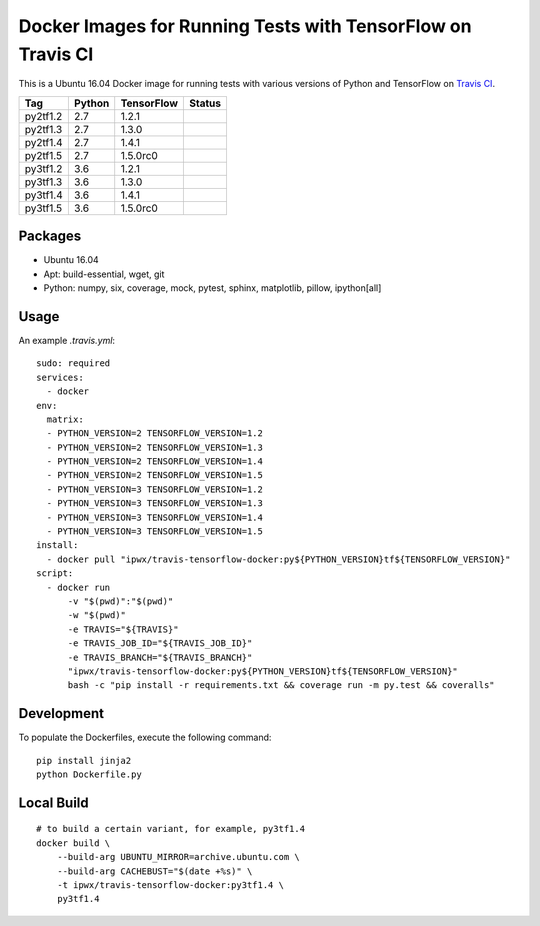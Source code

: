 Docker Images for Running Tests with TensorFlow on Travis CI
============================================================

.. image:: https://travis-ci.org/korepwx/travis-tensorflow-docker.svg?branch=master
    :target: https://travis-ci.org/korepwx/travis-tensorflow-docker

This is a Ubuntu 16.04 Docker image for running tests with various versions of Python and TensorFlow on `Travis CI <https://travis-ci.org>`_.

+----------+--------+------------+-------------------------------------------------------------------------------------------------+
| Tag      | Python | TensorFlow | Status                                                                                          |
+==========+========+============+=================================================================================================+
| py2tf1.2 | 2.7    | 1.2.1      | .. image:: https://travis-matrix-badges.herokuapp.com/repos/korepwx/tfsnippet/branches/master/1 |
+----------+--------+------------+-------------------------------------------------------------------------------------------------+
| py2tf1.3 | 2.7    | 1.3.0      | .. image:: https://travis-matrix-badges.herokuapp.com/repos/korepwx/tfsnippet/branches/master/2 |
+----------+--------+------------+-------------------------------------------------------------------------------------------------+
| py2tf1.4 | 2.7    | 1.4.1      | .. image:: https://travis-matrix-badges.herokuapp.com/repos/korepwx/tfsnippet/branches/master/3 |
+----------+--------+------------+-------------------------------------------------------------------------------------------------+
| py2tf1.5 | 2.7    | 1.5.0rc0   | .. image:: https://travis-matrix-badges.herokuapp.com/repos/korepwx/tfsnippet/branches/master/4 |
+----------+--------+------------+-------------------------------------------------------------------------------------------------+
| py3tf1.2 | 3.6    | 1.2.1      | .. image:: https://travis-matrix-badges.herokuapp.com/repos/korepwx/tfsnippet/branches/master/5 |
+----------+--------+------------+-------------------------------------------------------------------------------------------------+
| py3tf1.3 | 3.6    | 1.3.0      | .. image:: https://travis-matrix-badges.herokuapp.com/repos/korepwx/tfsnippet/branches/master/6 |
+----------+--------+------------+-------------------------------------------------------------------------------------------------+
| py3tf1.4 | 3.6    | 1.4.1      | .. image:: https://travis-matrix-badges.herokuapp.com/repos/korepwx/tfsnippet/branches/master/7 |
+----------+--------+------------+-------------------------------------------------------------------------------------------------+
| py3tf1.5 | 3.6    | 1.5.0rc0   | .. image:: https://travis-matrix-badges.herokuapp.com/repos/korepwx/tfsnippet/branches/master/8 |
+----------+--------+------------+-------------------------------------------------------------------------------------------------+

Packages
--------

* Ubuntu 16.04
* Apt: build-essential, wget, git
* Python: numpy, six, coverage, mock, pytest, sphinx, matplotlib, pillow, ipython[all]

Usage
-----

An example `.travis.yml`::

    sudo: required
    services:
      - docker
    env:
      matrix:
      - PYTHON_VERSION=2 TENSORFLOW_VERSION=1.2
      - PYTHON_VERSION=2 TENSORFLOW_VERSION=1.3
      - PYTHON_VERSION=2 TENSORFLOW_VERSION=1.4
      - PYTHON_VERSION=2 TENSORFLOW_VERSION=1.5
      - PYTHON_VERSION=3 TENSORFLOW_VERSION=1.2
      - PYTHON_VERSION=3 TENSORFLOW_VERSION=1.3
      - PYTHON_VERSION=3 TENSORFLOW_VERSION=1.4
      - PYTHON_VERSION=3 TENSORFLOW_VERSION=1.5
    install:
      - docker pull "ipwx/travis-tensorflow-docker:py${PYTHON_VERSION}tf${TENSORFLOW_VERSION}"
    script:
      - docker run
          -v "$(pwd)":"$(pwd)"
          -w "$(pwd)"
          -e TRAVIS="${TRAVIS}"
          -e TRAVIS_JOB_ID="${TRAVIS_JOB_ID}"
          -e TRAVIS_BRANCH="${TRAVIS_BRANCH}"
          "ipwx/travis-tensorflow-docker:py${PYTHON_VERSION}tf${TENSORFLOW_VERSION}"
          bash -c "pip install -r requirements.txt && coverage run -m py.test && coveralls"

Development
-----------

To populate the Dockerfiles, execute the following command::

    pip install jinja2
    python Dockerfile.py

Local Build
-----------

::

    # to build a certain variant, for example, py3tf1.4
    docker build \
        --build-arg UBUNTU_MIRROR=archive.ubuntu.com \
        --build-arg CACHEBUST="$(date +%s)" \
        -t ipwx/travis-tensorflow-docker:py3tf1.4 \
        py3tf1.4
